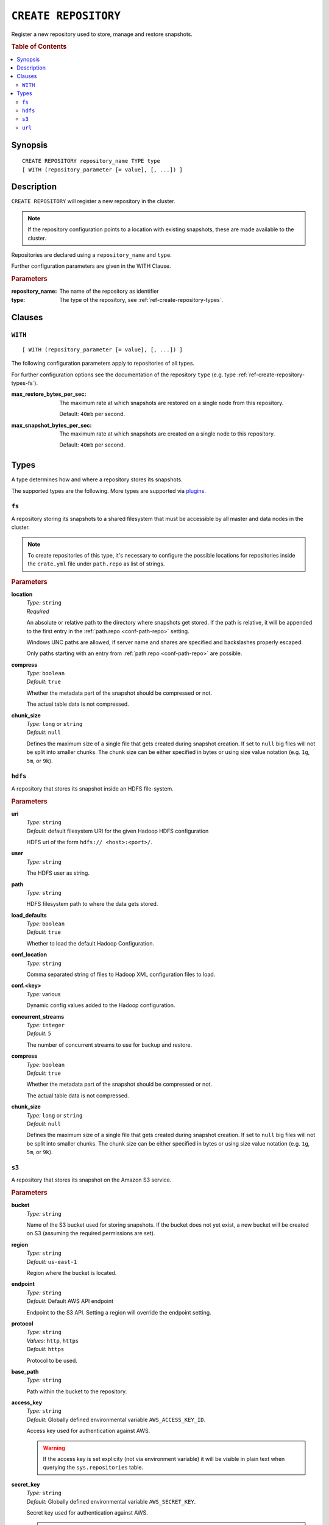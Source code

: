.. highlight:: psql
.. _ref-create-repository:

=====================
``CREATE REPOSITORY``
=====================

Register a new repository used to store, manage and restore snapshots.

.. rubric:: Table of Contents

.. contents::
   :local:

Synopsis
========

::

    CREATE REPOSITORY repository_name TYPE type
    [ WITH (repository_parameter [= value], [, ...]) ]

Description
===========

``CREATE REPOSITORY`` will register a new repository in the cluster.

.. NOTE::

   If the repository configuration points to a location with existing
   snapshots, these are made available to the cluster.

Repositories are declared using a ``repository_name`` and ``type``.

Further configuration parameters are given in the WITH Clause.

.. rubric:: Parameters

:repository_name:
  The name of the repository as identifier

:type:
  The type of the repository, see :ref:`ref-create-repository-types`.

Clauses
=======

``WITH``
--------

::

    [ WITH (repository_parameter [= value], [, ...]) ]

The following configuration parameters apply to repositories of all types.

For further configuration options see the documentation of the repository
``type`` (e.g. type :ref:`ref-create-repository-types-fs`).

:max_restore_bytes_per_sec:
  The maximum rate at which snapshots are restored on a single node from
  this repository.

  Default: ``40mb`` per second.

:max_snapshot_bytes_per_sec:
  The maximum rate at which snapshots are created on a single node to
  this repository.

  Default: ``40mb`` per second.

.. _ref-create-repository-types:

Types
=====

A type determines how and where a repository stores its snapshots.

The supported types are the following. More types are supported via `plugins`_.

.. _plugins: https://github.com/crate/crate/blob/master/devs/docs/plugins.rst

.. _ref-create-repository-types-fs:

``fs``
------

A repository storing its snapshots to a shared filesystem that must be
accessible by all master and data nodes in the cluster.

.. NOTE::

   To create repositories of this type, it's necessary to configure the
   possible locations for repositories inside the ``crate.yml`` file under
   ``path.repo`` as list of strings.

.. rubric:: Parameters

.. _ref-create-repository-types-fs-location:

**location**
  | *Type:*    ``string``
  | *Required*

  An absolute or relative path to the directory where snapshots get stored. If
  the path is relative, it will be appended to the first entry in the
  :ref:`path.repo <conf-path-repo>` setting.

  Windows UNC paths are allowed, if server name and shares are specified and
  backslashes properly escaped.

  Only paths starting with an entry from :ref:`path.repo <conf-path-repo>` are
  possible.

**compress**
  | *Type:*    ``boolean``
  | *Default:* ``true``

  Whether the metadata part of the snapshot should be compressed or not.

  The actual table data is not compressed.

**chunk_size**
  | *Type:*    ``long`` or ``string``
  | *Default:* ``null``

  Defines the maximum size of a single file that gets created during snapshot
  creation. If set to ``null`` big files will not be split into smaller chunks.
  The chunk size can be either specified in bytes or using size value notation
  (e.g. ``1g``, ``5m``, or ``9k``).

.. _ref-create-repository-types-hdfs:

``hdfs``
--------

A repository that stores its snapshot inside an HDFS file-system.

.. rubric:: Parameters

**uri**
  | *Type:*    ``string``
  | *Default:* default filesystem URI for the given Hadoop HDFS configuration

  HDFS uri of the form ``hdfs:// <host>:<port>/``.

**user**
  | *Type:*    ``string``

  The HDFS user as string.

**path**
  | *Type:*    ``string``

  HDFS filesystem path to where the data gets stored.

**load_defaults**
  | *Type:*    ``boolean``
  | *Default:* ``true``

  Whether to load the default Hadoop Configuration.

**conf_location**
  | *Type:*    ``string``

  Comma separated string of files to Hadoop XML configuration files to load.

**conf.<key>**
  | *Type:*    various

  Dynamic config values added to the Hadoop configuration.

**concurrent_streams**
  | *Type:*    ``integer``
  | *Default:* ``5``

  The number of concurrent streams to use for backup and restore.

**compress**
  | *Type:*    ``boolean``
  | *Default:* ``true``

  Whether the metadata part of the snapshot should be compressed or not.

  The actual table data is not compressed.

**chunk_size**
  | *Type:*    ``long`` or ``string``
  | *Default:* ``null``

  Defines the maximum size of a single file that gets created during snapshot
  creation. If set to ``null`` big files will not be split into smaller chunks.
  The chunk size can be either specified in bytes or using size value notation
  (e.g. ``1g``, ``5m``, or ``9k``).

.. _ref-create-repository-types-s3:

``s3``
------

A repository that stores its snapshot on the Amazon S3 service.

.. rubric:: Parameters

**bucket**
  | *Type:*    ``string``

  Name of the S3 bucket used for storing snapshots. If the bucket
  does not yet exist, a new bucket will be created on S3 (assuming the
  required permissions are set).

**region**
  | *Type:*    ``string``
  | *Default:* ``us-east-1``

  Region where the bucket is located.

**endpoint**
  | *Type:*    ``string``
  | *Default:* Default AWS API endpoint

  Endpoint to the S3 API. Setting a region will override the endpoint setting.

**protocol**
  | *Type:*    ``string``
  | *Values:*  ``http``, ``https``
  | *Default:* ``https``

  Protocol to be used.

**base_path**
  | *Type:*    ``string``

  Path within the bucket to the repository.

**access_key**
  | *Type:*    ``string``
  | *Default:* Globally defined environmental variable ``AWS_ACCESS_KEY_ID``.

  Access key used for authentication against AWS.

  .. WARNING::

     If the access key is set explicity (not via environment variable) it will
     be visible in plain text when querying the ``sys.repositories`` table.

**secret_key**
  | *Type:*    ``string``
  | *Default:* Globally defined environmental variable ``AWS_SECRET_KEY``.

  Secret key used for authentication against AWS.

  .. WARNING::

     If the secret key is set explicity (not via environment variable) it will
     be visible in plain text when querying the ``sys.repositories`` table.

**concurrent_streams**
  | *Type:*    ``integer``
  | *Default:* ``5``

  The number of concurrent streams to use for backup and restore.

**chunk_size**
  | *Type:*    ``long`` or ``string``
  | *Default:* ``null``

  Defines the maximum size of a single file that gets created during snapshot
  creation. If set to ``null`` big files will not be split into smaller chunks.
  The chunk size can be either specified in bytes or using size value notation
  (e.g. ``1g``, ``5m``, or ``9k``).

**compress**
  | *Type:*    ``boolean``
  | *Default:* ``true``

  Whether the metadata part of the snapshot should be compressed.

  The actual table data is not compressed.

**server_side_encryption**
  | *Type:*    ``boolean``
  | *Default:* ``false``

  If set to ``true``, files are encrypted on the server side using the
  ``AES256`` algorithm.

**buffer_size**
  | *Type:*    ``string``
  | *Default:* ``5mb``
  | *Minimum:* ``5mb``

  Minimum threshold below which chunks are uploaded with a single request. If
  the threshold is exceeded, the chunks will be split into multiple parts of
  ``buffer_size`` length. Each chunk will be uploaded separately.

**max_retries**
  | *Type:*    ``integer``
  | *Default:* ``3``

  Number of retries in case of errors.

**read_only**
  | *Type:*    ``boolean``
  | *Default:* ``false``

  If set to ``true`` the repository is made read-only.

**canned_acl**
  | *Type:*    ``string``
  | *Values:*  ``private``, ``public-read``, ``public-read-write``,
               ``authenticated-read``, ``log-delivery-write``,
               ``bucket-owner-read``, or ``bucket-owner-full-control``
  | *Default:* ``private``

  When the repository creates buckets and objects, the specified canned ACL is
  added.

.. _ref-create-repository-types-url:

``url``
-------

A read-only repository that points to the location of a
:ref:`ref-create-repository-types-fs` repository via ``http``, ``https``,
``ftp``, ``file`` and ``jar`` urls. It only allows for
:ref:`ref-restore-snapshot` operations.

.. rubric:: Parameters

**read_only**
  | *Type:*    ``string``

  This url must point to the root of the shared
  :ref:`ref-create-repository-types-fs` repository.

  Due to security reasons only whitelisted URLs can be used. URLs can be
  whitelisted in the ``crate.yml`` configuration file. See
  :ref:`ref-configuration-repositories`.
